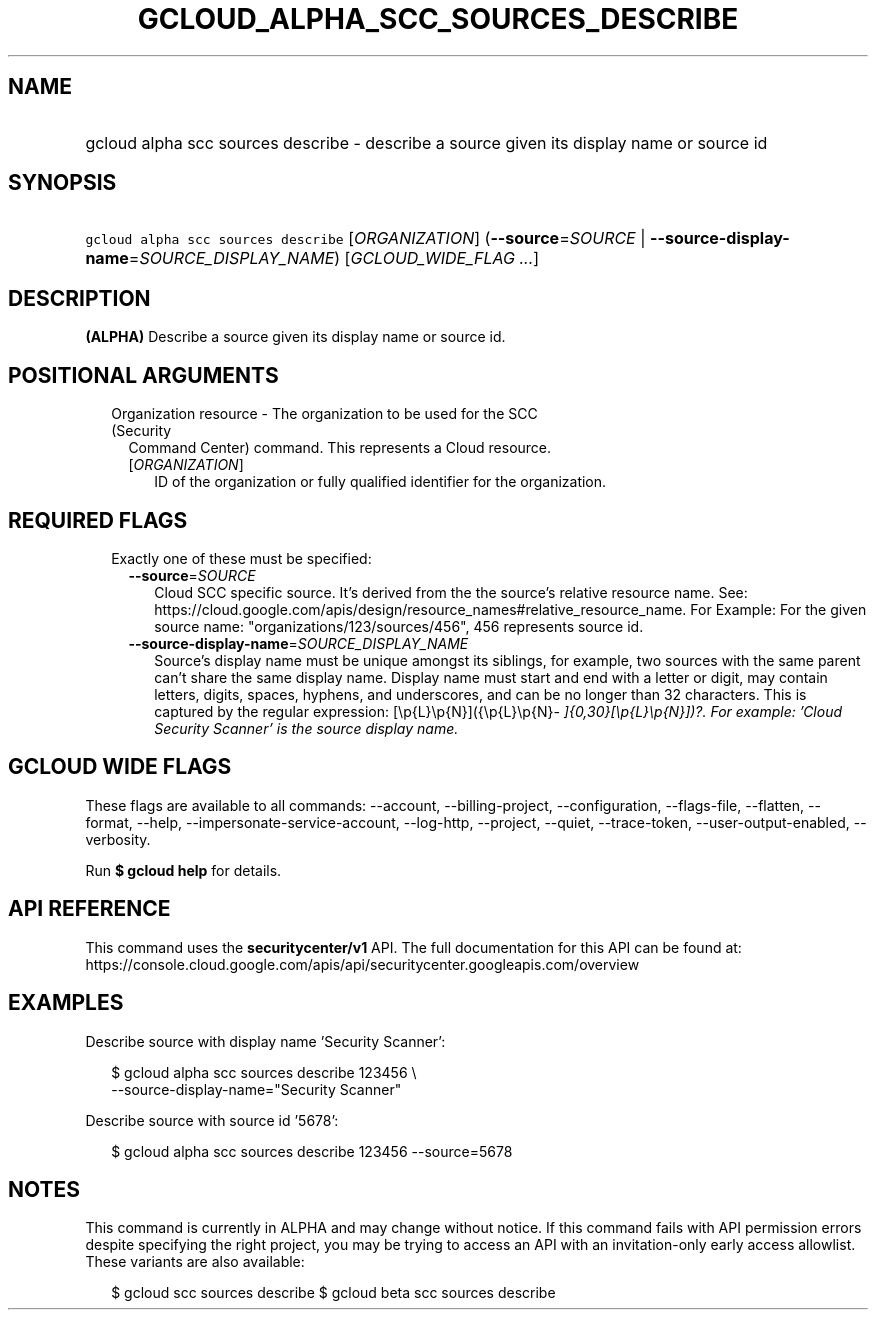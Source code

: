 
.TH "GCLOUD_ALPHA_SCC_SOURCES_DESCRIBE" 1



.SH "NAME"
.HP
gcloud alpha scc sources describe \- describe a source given its display name or source id



.SH "SYNOPSIS"
.HP
\f5gcloud alpha scc sources describe\fR [\fIORGANIZATION\fR] (\fB\-\-source\fR=\fISOURCE\fR\ |\ \fB\-\-source\-display\-name\fR=\fISOURCE_DISPLAY_NAME\fR) [\fIGCLOUD_WIDE_FLAG\ ...\fR]



.SH "DESCRIPTION"

\fB(ALPHA)\fR Describe a source given its display name or source id.



.SH "POSITIONAL ARGUMENTS"

.RS 2m
.TP 2m

Organization resource \- The organization to be used for the SCC (Security
Command Center) command. This represents a Cloud resource.

.RS 2m
.TP 2m
[\fIORGANIZATION\fR]
ID of the organization or fully qualified identifier for the organization.


.RE
.RE
.sp

.SH "REQUIRED FLAGS"

.RS 2m
.TP 2m

Exactly one of these must be specified:

.RS 2m
.TP 2m
\fB\-\-source\fR=\fISOURCE\fR
Cloud SCC specific source. It's derived from the the source's relative resource
name. See:
https://cloud.google.com/apis/design/resource_names#relative_resource_name. For
Example: For the given source name: "organizations/123/sources/456", 456
represents source id.

.TP 2m
\fB\-\-source\-display\-name\fR=\fISOURCE_DISPLAY_NAME\fR
Source's display name must be unique amongst its siblings, for example, two
sources with the same parent can't share the same display name. Display name
must start and end with a letter or digit, may contain letters, digits, spaces,
hyphens, and underscores, and can be no longer than 32 characters. This is
captured by the regular expression: [\ep{L}\ep{N}]({\ep{L}\ep{N}\fI\-
]{0,30}[\ep{L}\ep{N}])?. For example: 'Cloud Security Scanner' is the source
display name.


\fR
.RE
.RE
.sp

.SH "GCLOUD WIDE FLAGS"

These flags are available to all commands: \-\-account, \-\-billing\-project,
\-\-configuration, \-\-flags\-file, \-\-flatten, \-\-format, \-\-help,
\-\-impersonate\-service\-account, \-\-log\-http, \-\-project, \-\-quiet,
\-\-trace\-token, \-\-user\-output\-enabled, \-\-verbosity.

Run \fB$ gcloud help\fR for details.



.SH "API REFERENCE"

This command uses the \fBsecuritycenter/v1\fR API. The full documentation for
this API can be found at:
https://console.cloud.google.com/apis/api/securitycenter.googleapis.com/overview



.SH "EXAMPLES"

Describe source with display name 'Security Scanner':

.RS 2m
$ gcloud alpha scc sources describe 123456 \e
    \-\-source\-display\-name="Security Scanner"
.RE

Describe source with source id '5678':

.RS 2m
$ gcloud alpha scc sources describe 123456 \-\-source=5678
.RE



.SH "NOTES"

This command is currently in ALPHA and may change without notice. If this
command fails with API permission errors despite specifying the right project,
you may be trying to access an API with an invitation\-only early access
allowlist. These variants are also available:

.RS 2m
$ gcloud scc sources describe
$ gcloud beta scc sources describe
.RE


